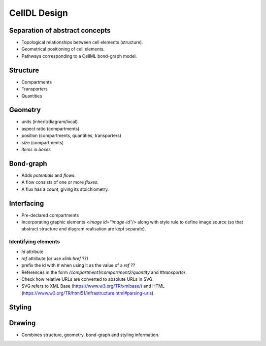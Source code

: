 CellDL Design
=============

Separation of abstract concepts
-------------------------------

* Topological relationships between cell elements (structure).
* Geometrical positioning of cell elements.
* Pathways corresponding to a CellML bond-graph model.


Structure
---------

* Compartments
* Transporters
* Quantities


Geometry
--------

* units (inherit/diagram/local)
* aspect ratio (compartments)
* position (compartments, quantities, transporters)
* size (compartments)
* `items` in `boxes`

Bond-graph
----------

* Adds `potentials` and `flows`.
* A flow consists of one or more `fluxes`.
* A flux has a `count`, giving its stoichiometry.

Interfacing
-----------

* Pre-declared compartments
* Incorporating graphic elements `<image id="image-id"/>` along with style rule to
  define image source (so that abstract structure and diagram realisation are kept
  separate).


Identifying elements
~~~~~~~~~~~~~~~~~~~~

* `id` attribute
* `ref` attribute (or use `xlink:href` ??)
* prefix the id with `#` when using it as the value of a `ref` ??

* References in the form `/compartment1/compartment2/quantity` and `#transporter`.
* Check how relative URLs are converted to absolute URLs in SVG.
* SVG refers to XML Base (https://www.w3.org/TR/xmlbase/) and HTML (https://www.w3.org/TR/html51/infrastructure.html#parsing-urls).


Styling
-------

Drawing
-------

* Combines structure, geometry, bond-graph and styling information.
